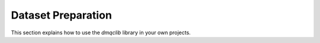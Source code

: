 Dataset Preparation
============================================

This section explains how to use the `dmqclib` library in your own projects.
